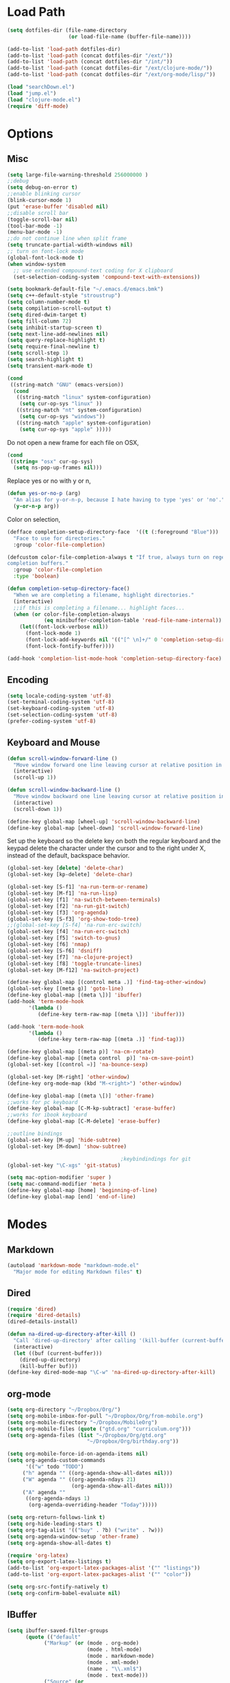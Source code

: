 * Load Path
#+begin_src emacs-lisp 
  (setq dotfiles-dir (file-name-directory
                      (or load-file-name (buffer-file-name))))
  
  (add-to-list 'load-path dotfiles-dir)
  (add-to-list 'load-path (concat dotfiles-dir "/ext/"))
  (add-to-list 'load-path (concat dotfiles-dir "/int/"))
  (add-to-list 'load-path (concat dotfiles-dir "/ext/clojure-mode/"))
  (add-to-list 'load-path (concat dotfiles-dir "/ext/org-mode/lisp/"))
#+end_src

#+begin_src emacs-lisp 
  (load "searchDown.el")
  (load "jump.el")
  (load "clojure-mode.el")
  (require 'diff-mode)  
  
#+end_src

* Options
** Misc
#+begin_src emacs-lisp 
  (setq large-file-warning-threshold 256000000 )
  ;;debug
  (setq debug-on-error t) 
  ;;enable blinking cursor
  (blink-cursor-mode 1)
  (put 'erase-buffer 'disabled nil)
  ;;disable scroll bar
  (toggle-scroll-bar nil)
  (tool-bar-mode -1)
  (menu-bar-mode -1)
  ;;do not continue line when split frame
  (setq truncate-partial-width-windows nil)
  ;; turn on font-lock mode
  (global-font-lock-mode t)
  (when window-system
    ;; use extended compound-text coding for X clipboard
    (set-selection-coding-system 'compound-text-with-extensions))
  
  (setq bookmark-default-file "~/.emacs.d/emacs.bmk")
  (setq c++-default-style "stroustrup")
  (setq column-number-mode t)
  (setq compilation-scroll-output t)
  (setq dired-dwim-target t)
  (setq fill-column 72)
  (setq inhibit-startup-screen t)
  (setq next-line-add-newlines nil)
  (setq query-replace-highlight t)
  (setq require-final-newline t)
  (setq scroll-step 1)
  (setq search-highlight t)
  (setq transient-mark-mode t)
#+end_src

#+begin_src emacs-lisp 
  (cond
   ((string-match "GNU" (emacs-version))
    (cond 
     ((string-match "linux" system-configuration)
      (setq cur-op-sys "linux" ))
     ((string-match "nt" system-configuration)
      (setq cur-op-sys "windows"))
     ((string-match "apple" system-configuration)
      (setq cur-op-sys "apple" )))))
#+end_src

Do not open a new frame for each file on OSX,

#+begin_src emacs-lisp 
  (cond 
   ((string= "osx" cur-op-sys)
    (setq ns-pop-up-frames nil)))
#+end_src

Replace yes or no with y or n,

#+begin_src emacs-lisp 
  (defun yes-or-no-p (arg)
    "An alias for y-or-n-p, because I hate having to type 'yes' or 'no'."
    (y-or-n-p arg))
#+end_src

Color on selection,

#+begin_src emacs-lisp 
  (defface completion-setup-directory-face  '((t (:foreground "Blue")))
    "Face to use for directories."
    :group 'color-file-completion)
  
  (defcustom color-file-completion-always t "If true, always turn on regexps in
  completion buffers."
    :group 'color-file-completion
    :type 'boolean)
  
  (defun completion-setup-directory-face()
    "When we are completing a filename, highlight directories."
    (interactive)
    ;;if this is completing a filename... highlight faces...
    (when (or color-file-completion-always
              (eq minibuffer-completion-table 'read-file-name-internal))
      (let((font-lock-verbose nil))
        (font-lock-mode 1)
        (font-lock-add-keywords nil '(("[^ \n]+/" 0 'completion-setup-directory-face keep)))
        (font-lock-fontify-buffer))))
  
  (add-hook 'completion-list-mode-hook 'completion-setup-directory-face)
#+end_src

** Encoding

#+begin_src emacs-lisp 
  (setq locale-coding-system 'utf-8)
  (set-terminal-coding-system 'utf-8)
  (set-keyboard-coding-system 'utf-8)
  (set-selection-coding-system 'utf-8)
  (prefer-coding-system 'utf-8)
#+end_src

** Keyboard and Mouse

#+begin_src emacs-lisp 
  (defun scroll-window-forward-line ()
    "Move window forward one line leaving cursor at relative position in window."
    (interactive)
    (scroll-up 1))
  
  (defun scroll-window-backward-line ()
    "Move window backward one line leaving cursor at relative position in window."
    (interactive)
    (scroll-down 1)) 
  
  (define-key global-map [wheel-up] 'scroll-window-backward-line)
  (define-key global-map [wheel-down] 'scroll-window-forward-line)
#+end_src

Set up the keyboard so the delete key on both the regular keyboard
and the keypad delete the character under the cursor and to the right
under X, instead of the default, backspace behavior.

#+begin_src emacs-lisp 
  (global-set-key [delete] 'delete-char)
  (global-set-key [kp-delete] 'delete-char)
#+end_src

#+begin_src emacs-lisp 
  (global-set-key [S-f1] 'na-run-term-or-rename)
  (global-set-key [M-f1] 'na-run-lisp)
  (global-set-key [f1] 'na-switch-between-terminals)
  (global-set-key [f2] 'na-run-git-switch)
  (global-set-key [f3] 'org-agenda)
  (global-set-key [S-f3] 'org-show-todo-tree)
  ;;(global-set-key [S-f4] 'na-run-erc-switch)
  (global-set-key [f4] 'na-run-erc-switch)
  (global-set-key [f5] 'switch-to-gnus)
  (global-set-key [f6] 'nmap)
  (global-set-key [S-f6] 'dsniff)
  (global-set-key [f7] 'na-clojure-project)
  (global-set-key [f8] 'toggle-truncate-lines)
  (global-set-key [M-f12] 'na-switch-project)
  
  (define-key global-map [(control meta .)] 'find-tag-other-window)
  (global-set-key [(meta g)] 'goto-line)
  (define-key global-map [(meta \])] 'ibuffer)
  (add-hook 'term-mode-hook
         '(lambda ()
            (define-key term-raw-map [(meta \])] 'ibuffer)))
  
  (add-hook 'term-mode-hook
         '(lambda ()
            (define-key term-raw-map [(meta .)] 'find-tag)))
  
  (define-key global-map [(meta p)] 'na-cm-rotate)
  (define-key global-map [(meta control  p)] 'na-cm-save-point)
  (global-set-key [(control =)] 'na-bounce-sexp)
  
  (global-set-key [M-right] 'other-window)
  (define-key org-mode-map (kbd "M-<right>") 'other-window)
  
  (define-key global-map [(meta \[)] 'other-frame)
  ;;works for pc keyboard
  (define-key global-map [C-M-kp-subtract] 'erase-buffer)
  ;;works for ibook keyboard
  (define-key global-map [C-M-delete] 'erase-buffer)
  
  ;;outline bindings
  (global-set-key [M-up] 'hide-subtree)
  (global-set-key [M-down] 'show-subtree)
  
                                       ;keybindindings for git
  (global-set-key "\C-xgs" 'git-status)
  
  (setq mac-option-modifier 'super )
  (setq mac-command-modifier 'meta )
  (define-key global-map [home] 'beginning-of-line)
  (define-key global-map [end] 'end-of-line)
  
#+end_src

* Modes
** Markdown
#+begin_src emacs-lisp 
  (autoload 'markdown-mode "markdown-mode.el"
    "Major mode for editing Markdown files" t)
#+end_src

** Dired
#+begin_src emacs-lisp 
  (require 'dired)
  (require 'dired-details)
  (dired-details-install)
  
  (defun na-dired-up-directory-after-kill ()
    "Call 'dired-up-directory' after calling '(kill-buffer (current-buffer))'."
    (interactive)
    (let ((buf (current-buffer)))
      (dired-up-directory)
      (kill-buffer buf)))
  (define-key dired-mode-map "\C-w" 'na-dired-up-directory-after-kill)
#+end_src

** org-mode

#+begin_src emacs-lisp 
  (setq org-directory "~/Dropbox/Org/")
  (setq org-mobile-inbox-for-pull "~/Dropbox/Org/from-mobile.org")
  (setq org-mobile-directory "~/Dropbox/MobileOrg")
  (setq org-mobile-files (quote ("gtd.org" "curriculum.org")))
  (setq org-agenda-files (list "~/Dropbox/Org/gtd.org"
                            "~/Dropbox/Org/birthday.org"))
  
  (setq org-mobile-force-id-on-agenda-items nil)
  (setq org-agenda-custom-commands
        '(("w" todo "TODO")
       ("h" agenda "" ((org-agenda-show-all-dates nil)))
       ("W" agenda "" ((org-agenda-ndays 21)
                       (org-agenda-show-all-dates nil)))
       ("A" agenda ""
        ((org-agenda-ndays 1)
         (org-agenda-overriding-header "Today")))))
  
  (setq org-return-follows-link t)
  (setq org-hide-leading-stars t)
  (setq org-tag-alist '(("buy" . ?b) ("write" . ?w)))
  (setq org-agenda-window-setup 'other-frame)
  (setq org-agenda-show-all-dates t)
  
  (require 'org-latex)
  (setq org-export-latex-listings t)
  (add-to-list 'org-export-latex-packages-alist '("" "listings"))
  (add-to-list 'org-export-latex-packages-alist '("" "color"))
  
  (setq org-src-fontify-natively t)
  (setq org-confirm-babel-evaluate nil)
  
#+end_src

** IBuffer

#+begin_src emacs-lisp 
  (setq ibuffer-saved-filter-groups
        (quote (("default"
              ("Markup" (or (mode . org-mode)
                            (mode . html-mode)
                            (mode . markdown-mode)
                            (mode . xml-mode)
                            (name . "\\.xml$")
                            (mode . text-mode)))
              ("Source" (or
                         (mode . java-mode)
                         (mode . clojure-mode)
                         (mode . ruby-mode)
                         (mode . shell-script-mode)
                         (mode . sh-mode)
                         (mode . c-mode)
                         (mode . lisp-mode)
                         (mode . cperl-mode)
                         (mode . asm-mode)
                         (mode . emacs-lisp-mode)
                         (mode . c++-mode)))
              ("gnus" (or
                       (mode . message-mode)
                       (mode . mail-mode)
                       (mode . gnus-group-mode)
                       (mode . gnus-summary-mode)
                       (mode . gnus-article-mode)
                       (name . "^\\*offlineimap\\*$")
                       (name . "^\\.newsrc-dribble")))
              ("Terminal" (or (mode . term-mode)
                              (mode . inferior-lisp-mode)))
              ("Network" (or 
                          (name . "^ssh.*$")
                          (name . "^\\*nmap\\*$")
                          (name . "^\\*dsniff\\*$")
                          (name . "^\\*ftp.+\\*$")
                          (name . "^\\*nmap.+\\*$")
                          (name . "^\\*arpspoof.+\\*$")
                          (name . "^\\*tramp.+\\*$")
                          (name . "^\\*trace.+SMTP.+\\*$")
                          (mode . dsniff-mode)
                          (mode . nmap-mode)))
              ("dired" (mode . dired-mode))
              ("IRC" (or
                      (mode . erc-mode)))
              ("emacs" (or
                        (name . "^\\*info\\*$")
                        (name . "^\\*mpg123\\*$")
                        (name . "^\\.todo-do")
                        (name . "^\\*scratch\\*$")
                        (name . "^\\*git-status\\*$")
                        (name . "^\\*git-diff\\*$")
                        (name . "^\\*git-commit\\*$")
                        (name . "^\\*Git Command Output\\*$")
                        (name . "^\\*Messages\\*$")
                        (name . "^\\*Completions\\*$") 
                        (name . "^\\*Backtrace\\*$")
                        (name . "^TAGS$")
                        (name . "^\\*Help\\*$")
                        (name . "^\\*Shell Command Output\\*$")))))))
  (add-hook 'ibuffer-mode-hook
         (lambda ()
           (ibuffer-switch-to-saved-filter-groups "default")))
  (setq ibuffer-expert t)
#+end_src

** EasyPG
#+begin_src emacs-lisp 
  (if (string= "apple" cur-op-sys)
      (progn   
        (require 'epa)
        (epa-file-enable)
        (setq epg-gpg-program "/opt/local/bin/gpg")))
#+end_src

** Text Mode
#+begin_src emacs-lisp 
  (delete-selection-mode)
  (setq fill-column 80)
  (add-hook 'text-mode-hook 'turn-on-auto-fill)
#+end_src

** Flyspell
#+begin_src emacs-lisp 
  (setq ispell-program-name "/opt/local/bin/ispell")
  (autoload 'flyspell-mode "flyspell" "On-the-fly spelling checker." t)
  (add-hook 'message-mode-hook 'turn-on-flyspell)
  (add-hook 'text-mode-hook 'turn-on-flyspell)
  (add-hook 'c-mode-common-hook 'flyspell-prog-mode)
  (add-hook 'java-mode-hook 'flyspell-prog-mode)
  (add-hook 'ruby-mode-hook 'flyspell-prog-mode)
  (add-hook 'lisp-mode-hook 'flyspell-mode)
  (add-hook 'emacs-lisp-mode-hook 'flyspell-mode)
  (defun turn-on-flyspell ()
    "Force flyspell-mode on using a positive arg.  For use in hooks."
    (interactive)
    (flyspell-mode 1))
#+end_src

* Programming
** Misc
#+begin_src emacs-lisp 
  (setq compilation-window-height 10)
  
  (setq auto-mode-alist
        (append '(("\\.C$"       . c++-mode)
                  ("\\.cc$"      . c++-mode)
                  ("\\.c$"       . c-mode)
                  ("\\.markdown$"  . markdown-mode)
                  ("\\.h$"       . c++-mode)
                  ("\\.i$"       . c++-mode)
                  ("\\.ii$"      . c++-mode)
                  ("\\.m$"       . objc-mode)
                  ("\\.\\([pP][Llm]\\|al\\)\\'" . cperl-mode)
                  ("\\.java$"    . java-mode)
                  ("\\.xml$"     . xml-mode)
                  ("\\.outline$" . outline-mode)
                  ("\\.sql$"     . c-mode)
                  ("\\.pde$"     . c++-mode)
                  ("\\.sh$"      . shell-script-mode)
                  ("\\.command$"      . shell-script-mode)
                  ("\\.mak$"     . makefile-mode)
                  ("\\.rb$"     . ruby-mode)
                  ("\\.php$"     . php-mode)
                  ("\\.GNU$"     . makefile-mode)
                  ("makefile$"   . makefile-mode)
                  ("Imakefile$"  . makefile-mode)
                  ("\\.Xdefaults$"    . xrdb-mode)
                  ("\\.Xenvironment$" . xrdb-mode)
                  ("\\.Xresources$"   . xrdb-mode)
                  ("*.\\.ad$"         . xrdb-mode)
                  ("\\.[eE]?[pP][sS]$" . ps-mode)
                  ("\\.zip$"     . archive-mode)
                  ("\\.tar$"     . tar-mode)
                  ("\\.tar.gz$"     . tar-mode)
                  ) auto-mode-alist))
  
  (defun indent-or-expand (arg)
    "Either indent according to mode, or expand the word preceding
    point."
    (interactive "*P")
    (if (and
         (or (bobp) (= ?w (char-syntax (char-before))))
         (or (eobp) (not (= ?w (char-syntax (char-after))))))
        (dabbrev-expand arg)
      (indent-according-to-mode)))
  
  (defun my-tab-fix ()
    (local-set-key [tab] 'indent-or-expand))
  
  (add-hook 'clojure-mode-hook 'my-tab-fix)
  
  (defun na-bounce-sexp ()
    "Will bounce between matching parens just like % in vi"
    (interactive)
    (let ((prev-char (char-to-string (preceding-char)))
          (next-char (char-to-string (following-char))))
      (cond ((string-match "[[{(<]" next-char) (forward-sexp 1))
            ((string-match "[\]})>]" prev-char) (backward-sexp 1))
            (t (error "%s" "Not on a paren, brace, or bracket")))))
  
  (defun lispy-parens ()
    "Setup parens display for lisp modes"
    (setq show-paren-delay 0)
    (setq show-paren-style 'parenthesis)
    (make-variable-buffer-local 'show-paren-mode)
    (show-paren-mode 1)
    (set-face-background 'show-paren-match-face (face-background 'default))
    (if (boundp 'font-lock-comment-face)
        (set-face-foreground 'show-paren-match-face 
                             (face-foreground 'font-lock-comment-face))
      (set-face-foreground 'show-paren-match-face 
                           (face-foreground 'default)))
    (set-face-foreground 'show-paren-match-face "red")
    (set-face-attribute 'show-paren-match-face nil :weight 'extra-bold))
  (add-hook 'lisp-mode-hook 'lispy-parens)
  (add-hook 'emacs-lisp-mode-hook 'lispy-parens)
  (add-hook 'lisp-mode-hook 'abbrev-mode)
  (add-hook 'emacs-lisp-mode-hook 'abbrev-mode)
  (add-hook 'clojure-mode-hook 'abbrev-mode)
  (add-hook 'clojure-mode-hook 'lispy-parens)
  
#+end_src
** Clojure
#+begin_src emacs-lisp 
  
  (setq class-path (concat "-cp " 
                           "./extLibs/*:"
                           "../extLibs/*:"
                           "./lib/*:"
                           "./classes/:"
                           "./test/:"
                           "./src/:"
                           "."))
  
  (setq library-path "-Djava.library.path=./native/macosx/x86/")
  
  (setq clojure-command (concat "/System/Library/Frameworks/JavaVM.framework/Versions/CurrentJDK/Home/bin/java -Xmx512M -XX:MaxPermSize=512M -d32 -server -Dfile.encoding=UTF-8 " library-path " "  class-path " clojure.main"))
  
  (setq lisp-programs 
        (list (list "clojure" clojure-command)
              (list "sbcl" "/opt/local/bin/sbcl")))
  
  (defun na-run-lisp (arg)
    (interactive "P")
    (if (null arg)
        (run-lisp (second (first lisp-programs)))
      (let (choice) 
        (setq choice (completing-read "Lisp: " (mapcar 'first lisp-programs)))
        (dolist (l lisp-programs)
          (if (string= (first l) choice)
              (run-lisp (second l)))))))
  
  (defun na-load-buffer ()
    (interactive)
    (point-to-register 5)
    (mark-whole-buffer)
    (lisp-eval-region (point) (mark) nil)
    (jump-to-register 5))
  
  ;;sub process support for clojure
  (add-hook 'clojure-mode-hook
            '(lambda ()
               (define-key clojure-mode-map 
                 "\e\C-x" 'lisp-eval-defun)
               (define-key clojure-mode-map 
                 "\C-x\C-e" 'lisp-eval-last-sexp)
               (define-key clojure-mode-map 
                 "\C-c\C-e" 'lisp-eval-last-sexp)
               (define-key clojure-mode-map 
                 "\C-c\C-r" 'lisp-eval-region)
               (define-key clojure-mode-map 
                 "\C-c\C-l" 'na-load-buffer)
               (define-key clojure-mode-map 
                 "\C-c\C-z" 'run-lisp)))
  
  (define-clojure-indent (from-blackboard 'defun))
  
  (defun na-clojure-project (path)
    (interactive (list (read-directory-name "Project root: " )))
    (when (get-buffer "*inferior-lisp*") 
      (kill-buffer "*inferior-lisp*"))
    (when (get-buffer "*terminal*") 
      (kill-buffer "*terminal*"))
    (let ((path-lst (split-string path "/")))
      (let ((proj-name (nth (- (length path-lst) 2) path-lst)))
        (dired path)
        (run-lisp (second (first lisp-programs)))
        (dired path)
        (term "/bin/bash")
        (dired path))))
  
#+end_src

** git
#+begin_src emacs-lisp 
  (require 'git)
  (setq git-committer-name "Nurullah Akkaya")
  (setq git-committer-email "nurullah@nakkaya.com")
  
  (when (equal system-type 'darwin)
    (setenv "PATH" (concat "/opt/local/bin:/usr/local/bin:" (getenv "PATH")))
    (push "/opt/local/bin" exec-path))
  (setq exec-path (append exec-path '("/opt/local/bin")))
  
  (defun na-run-git-switch ()
    "Switch to git buffer or run git-status"
    (interactive)  
    (if (not (eq (get-buffer "*git-status*") nil))
        (progn 
          (make-frame '((name . "Git") (width . 130)))
          (set-frame-position (selected-frame) 0 1)
          (set-face-attribute 
           'default (selected-frame) :height 160 :width 'normal)
          (switch-to-buffer "*git-status*"))
      (git-status (read-directory-name "Select Directory: "))))
  
  (define-key git-status-mode-map (kbd "Q")
    '(lambda ()
       (interactive)
       (delete-frame)))
  
#+end_src

** term
#+begin_src emacs-lisp 
  (setq term-term-name "xterm-color")
  (setq-default term-buffer-maximum-size 5000)
  
  (defun na-linux-run-term ()
    "run bash"
    (interactive)
    (term "/bin/bash"))
  
  (defun na-run-term-or-rename ()
    "create new shell or rename old"
    (interactive)  
    (if (not (eq (get-buffer "*terminal*")  nil ) )
        (progn
          ( setq new-buffer-name (read-from-minibuffer "Name shell to: " ) )
          (set-buffer "*terminal*")
          ( rename-buffer new-buffer-name )))
    
    (if (eq (get-buffer "*terminal*")  nil) 
        (progn
          (na-linux-run-term ))))
  
  (defun na-switch-between-terminals () 
    "cycle multiple terminals"
    (interactive)
    (if (not (eq (or (get-buffer "*terminal*") 
                     (get-buffer "*inferior-lisp*")) nil))
        (progn     
          (setq found nil)
          (bury-buffer)
          (setq head (car (buffer-list)))      
          (while  (eq found nil)  
            (set-buffer head)     
            (if (or (eq major-mode 'term-mode)
                    (eq major-mode 'inferior-lisp-mode))
                (setq found t)
              (progn
                (bury-buffer)
                (setq head (car (buffer-list)))))))))
  
#+end_src

* Theme
#+begin_src emacs-lisp 
(setq frame-title-format (list "GNU Emacs " emacs-version))
(setq display-time-day-and-date nil )
(setq display-time-format "") 
(setq display-time-load-average-threshold 0 )
(setq display-time-string-forms '( load "," (if mail "" "")) )
(setq display-time-interval 5)
(display-time-mode 1)
(setq battery-mode-line-format "%b%p%" )
(display-battery-mode t)

(setq-default mode-line-format
	      '(""
		mode-line-modified
		(-3 . "%p") ;; position
		"[%b]"
		"%[("
		mode-name
		mode-line-process
		minor-mode-alist
		"%n" ")%]-"
		(line-number-mode "L%l-")
		(column-number-mode "C%c [")
		global-mode-string
		"] "
		"%f"		    ;; print file with full path
		" %-"))
#+end_src

#+begin_src emacs-lisp 
(setq default-frame-alist
      (append default-frame-alist
              '((foreground-color . "#EEEEEC")
                (background-color . "#2A2A38")
                (cursor-color . "#FCE94F"))))

(set-face-foreground 'bold "#EEEEEC")
(set-face-background 'bold "#2A2A38")
(set-face-background 'default "#2A2A38")

(set-face-foreground 'font-lock-string-face "#854BBE")
(set-face-foreground 'font-lock-keyword-face "#A02350")
(set-face-foreground 'font-lock-function-name-face "#C3A878")
(set-face-foreground 'font-lock-builtin-face "#729FCF")
(set-face-foreground 'font-lock-comment-face "#888A85")

(set-face-foreground 'modeline "#A5A5A0")
(set-face-background 'modeline "#555753")
(set-face-foreground 'modeline-inactive "#64645F")
(set-face-background 'modeline-inactive "black")

(set-face-background 'fringe "#2A2A38")
(set-face-foreground 'vertical-border "#888A85")

(set-face-foreground 'diff-added "#EEEEEC")
(set-face-foreground 'diff-removed "firebrick")
(set-face-foreground 'diff-file-header "#EEEEEC")
(set-face-foreground 'diff-header "#EEEEEC")

(set-face-background 'diff-header "#2A2A38")
(set-face-background 'diff-file-header "#2A2A38")

(set-face-background 'org-hide "#2A2A38")
(set-face-foreground 'org-hide "#2A2A38")
#+end_src

#+begin_src emacs-lisp 
(defun na-set-frame-size(width height font-size)
  (set-face-attribute 
   'default (selected-frame) :height font-size :width 'normal)
  (set-frame-width (selected-frame) width)
  (set-frame-height (selected-frame) height)
  (set-frame-position (selected-frame) 0 1))

(defun na-resize-frame-big ()
  (interactive)  
  (na-set-frame-size 178 55 130))

(defun na-frame-windows ()
  (interactive)
  (set-default-font "monaco")
  (na-set-frame-size 130 50 110))
#+end_src

* Misc

#+begin_src emacs-lisp 
  (defun na-reopen-file ()
    "Reopen file in buffer."
    (interactive)
    (let ((p (point)))
      (progn
        (find-alternate-file buffer-file-name)
        (goto-char p))))
#+end_src

* Session

#+begin_src emacs-lisp 
  (load "desktop")
  (desktop-load-default)
  (setq desktop-enable t)
  (require 'saveplace)
  (setq-default save-place t)
  (setq bookmark-save-flag 1 )
#+end_src

#+begin_src emacs-lisp 
  (add-hook 'server-visit-hook 'call-raise-frame)
  (add-hook 'find-file-hook 'call-raise-frame)
  (defun call-raise-frame ()
    (raise-frame))
  
  (server-start)
#+end_src

#+begin_src emacs-lisp 
  (setq auto-save-list-file-prefix "~/.saves/auto-save-list/" )
  (setq
   backup-by-copying t                 ; don't clobber symlinks
   backup-directory-alist
   '(("." . "~/.saves"))                       ; don't litter my fs tree
   delete-old-versions t
   kept-new-versions 6
   kept-old-versions 2
   version-control t)                  ; use versioned backups
  (setq tramp-auto-save-directory "~/.saves/tramp-autosave")
  
  ;;do not save tramp files
  (defun tv-list-tramp-buffer-file-name ()
    (let* ((desktop-info-list (mapcar #'desktop-buffer-info (buffer-list)))
        (tramp-buf-list (loop for i in desktop-info-list
                              if (and (listp i)
                                      (stringp (car (nth 8 i)))
                                      (string-match "^/su:.*\\|^/sudo:.*\\|^/scp:.*" (car (nth 8 i))))
                              collect (nth 2 i))))
      tramp-buf-list))
  
  (add-hook 'desktop-save-hook #'(lambda ()
                                (let ((del-buf-list
                                       (tv-list-tramp-buffer-file-name)))
                                  (dolist (i del-buf-list)
                                    (kill-buffer i)))))
#+end_src

** Autorun

#+begin_src emacs-lisp 
  (na-resize-frame-big)
#+end_src

* Skeletons
** Setup
#+begin_src emacs-lisp 
  (setq skeleton-pair t)
  (global-set-key (kbd "(") 'skeleton-pair-insert-maybe)
  (global-set-key (kbd "[") 'skeleton-pair-insert-maybe)
  (global-set-key (kbd "{") 'skeleton-pair-insert-maybe)
  (global-set-key (kbd "\"") 'skeleton-pair-insert-maybe)
  (setq abbrev-mode t)
  
  (add-hook 'clojure-mode-hook 
            (lambda ()
              (setq local-abbrev-table clojure-mode-abbrev-table)))
  
  (define-abbrev-table 'java-mode-abbrev-table '())
  (define-abbrev-table 'emacs-lisp-mode-abbrev-table '())
  (define-abbrev-table 'clojure-mode-abbrev-table '())
  (define-abbrev-table 'c++-mode-abbrev-table '())
  
#+end_src
** Clojure
#+begin_src emacs-lisp 
  (define-skeleton skel-clojure-println
    ""
    nil
    "(println "_")")
  (define-abbrev clojure-mode-abbrev-table "prt" "" 'skel-clojure-println)
  
  (define-skeleton skel-clojure-defn
    ""
    nil
    "(defn "_" [])")
  (define-abbrev clojure-mode-abbrev-table "defn" "" 'skel-clojure-defn)
  
  (define-skeleton skel-clojure-defn-
    ""
    nil
    "(defn- "_" [])")
  (define-abbrev clojure-mode-abbrev-table "def-" "" 'skel-clojure-defn- )
  
  (define-skeleton skel-clojure-if
    ""
    nil
    "(if ("_"))")
  (define-abbrev clojure-mode-abbrev-table "if" "" 'skel-clojure-if )
  
  (define-skeleton skel-clojure-let
    ""
    nil
    "(let ["_"] )")
  (define-abbrev clojure-mode-abbrev-table "let" "" 'skel-clojure-let)
  
  (define-skeleton skel-clojure-ref-set
    ""
    nil
    "(dosync (ref-set "_" ))")
  (define-abbrev clojure-mode-abbrev-table "refs" "" 'skel-clojure-ref-set)
  
  (define-skeleton skel-clojure-proxy
    ""
    nil
    "(proxy ["_"] [] "
    \n > ")")
  (define-abbrev clojure-mode-abbrev-table "proxy" "" 'skel-clojure-proxy)
  
  (define-skeleton skel-clojure-doseq
    ""
    nil
    "(doseq ["_"] "
    \n > ")")
  (define-abbrev clojure-mode-abbrev-table "doseq" "" 'skel-clojure-doseq)
  
  (define-skeleton skel-clojure-do
    ""
    nil
    "(do "_" "
    \n > ")")
  (define-abbrev clojure-mode-abbrev-table "do" "" 'skel-clojure-do)
  
  (define-skeleton skel-clojure-reduce
    ""
    nil
    "(reduce (fn[h v] ) "_" ) ")
  
  (define-abbrev clojure-mode-abbrev-table "reduce" "" 'skel-clojure-reduce)
  
  (define-skeleton skel-clojure-try
    ""
    nil
    "(try "_" (catch Exception e (println e)))")
  
  (define-abbrev clojure-mode-abbrev-table "try" "" 'skel-clojure-try)
  
  (define-skeleton skel-clojure-map
    ""
    nil
    "(map #() "_")")
  
  (define-abbrev clojure-mode-abbrev-table "map" "" 'skel-clojure-map)
  
#+end_src

** Cpp
#+begin_src emacs-lisp 
  (define-skeleton skel-cpp-prt
    ""
    nil
    \n >
    "cout<< " _ " <<endl;"
    \n >)
  (define-abbrev c++-mode-abbrev-table "cout"  "" 'skel-cpp-prt )
  
#+end_src
** ELisp
#+begin_src emacs-lisp 
  (define-skeleton skel-list-insert
    ""
    nil
    "(insert "_" )")
  (define-abbrev lisp-mode-abbrev-table "ins" "" 'skel-list-insert )
  
  (define-skeleton skel-list-setq
    ""
    nil
    "(setq "_" )")
  (define-abbrev lisp-mode-abbrev-table "set" "" 'skel-list-setq )
  
  (define-skeleton skel-list-deffun
    ""
    nil
    "(defun "_" () "
    \n >
    ")")
  (define-abbrev lisp-mode-abbrev-table "deff" "" 'skel-list-deffun )
  
  (define-skeleton skel-list-defvar
    ""
    nil
    "(defvar "_" )")
  (define-abbrev lisp-mode-abbrev-table "defv" "" 'skel-list-defvar )
  
  (define-skeleton skel-list-if
    ""
    nil
    "(if "
    _
    \n >
    " )")
  (define-abbrev lisp-mode-abbrev-table "if" "" 'skel-list-if )
  
  (define-skeleton skel-list-progn
    ""
    nil
    "(progn "
    _
    \n >
    " )")
  (define-abbrev lisp-mode-abbrev-table "progn" "" 'skel-list-progn )
  
#+end_src

** Java
#+begin_src emacs-lisp 
  (define-skeleton skel-java-println
    "Insert a Java println Statement"
    nil
    "System.out.println(" _ " );")
  (define-abbrev java-mode-abbrev-table "prt" "" 'skel-java-println )
  
  (define-skeleton skel-java-ife
    "Insert a Common If else Statement"
    nil
    \n >
    "if (" _ " ){"
    \n >
    "} else {"
    \n >
    "}")
  (define-abbrev java-mode-abbrev-table "ife" "" 'skel-java-ife )
  
  (define-skeleton skel-java-try
    "Insert a try catch block"
    nil
    \n >
    "try{"
    \n >
    _ \n
    "}catch( Exception e ) {" >
    " "
    \n > \n
    "}" >)
  (define-abbrev java-mode-abbrev-table "try" "" 'skel-java-try )
  
  (define-skeleton skel-java-if
    "Insert a Common If Statement"
    nil
    \n >
    "if (" _ " ){"
    \n >
    "}")
  
  (define-abbrev java-mode-abbrev-table "if" "" 'skel-java-if )
  (define-abbrev c++-mode-abbrev-table "if"  "" 'skel-java-if )
  
  (define-skeleton skel-java-for1
    "Insert a Common If Statement"
    nil
    \n >
    "for( int i=0 ; i<" _ " ;i++){"
    \n >
    "}")
  (define-abbrev java-mode-abbrev-table "for1" "" 'skel-java-for1 )
  
  
  (define-skeleton skel-java-timer
    "creates timing statements"
    nil
    \n >
    "final long start = System.currentTimeMillis();"
    \n >
    "System.out.println( Long.toString( System.currentTimeMillis() - start ) ) ;")
  (define-abbrev java-mode-abbrev-table "jtimer" "" 'skel-java-timer )
  
  (define-skeleton skel-java-comment
    "creates javadoc comment"
    nil
    \n >
    "/*"
    \n >
    "*"
    \n >
    "*"
    \n >
    "*"
    \n >
    "* @param"
    \n >
    "* @return"
    \n >
    "* @exception"
    \n >
    "*"
    \n >
    "*/"
    \n >)
  (define-abbrev java-mode-abbrev-table "jdcomment" "" 'skel-java-comment )
  
#+end_src

